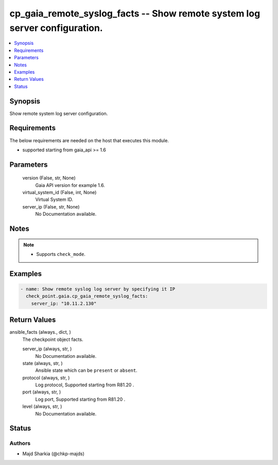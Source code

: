.. _cp_gaia_remote_syslog_facts_module:


cp_gaia_remote_syslog_facts -- Show remote system log server configuration.
===========================================================================

.. contents::
   :local:
   :depth: 1


Synopsis
--------

Show remote system log server configuration.



Requirements
------------
The below requirements are needed on the host that executes this module.

- supported starting from gaia\_api \>= 1.6



Parameters
----------

  version (False, str, None)
    Gaia API version for example 1.6.


  virtual_system_id (False, int, None)
    Virtual System ID.


  server_ip (False, str, None)
    No Documentation available.





Notes
-----

.. note::
   - Supports \ :literal:`check\_mode`\ .




Examples
--------

.. code-block:: yaml+jinja

    
    - name: Show remote syslog log server by specifying it IP
      check_point.gaia.cp_gaia_remote_syslog_facts:
        server_ip: "10.11.2.130"




Return Values
-------------

ansible_facts (always., dict, )
  The checkpoint object facts.


  server_ip (always, str, )
    No Documentation available.


  state (always, str, )
    Ansible state which can be \ :literal:`present`\  or \ :literal:`absent`\ .


  protocol (always, str, )
    Log protocol, Supported starting from R81.20 .


  port (always, str, )
    Log port, Supported starting from R81.20 .


  level (always, str, )
    No Documentation available.






Status
------





Authors
~~~~~~~

- Majd Sharkia (@chkp-majds)

